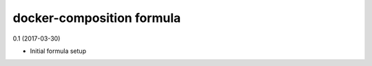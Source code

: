 docker-composition formula
=========================================

0.1 (2017-03-30)

- Initial formula setup
